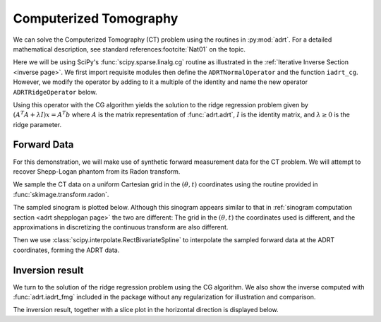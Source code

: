 Computerized Tomography
=======================

We can solve the Computerized Tomography (CT) problem using the routines in
:py:mod:`adrt`. For a detailed mathematical description, see standard
references\ :footcite:`Nat01` on the topic.

Here we will be using SciPy's :func:`scipy.sparse.linalg.cg` routine as
illustrated in the :ref:`Iterative Inverse Section <inverse page>`.  We first
import requisite modules then define the ``ADRTNormalOperator`` and the
function ``iadrt_cg``. However, we modify the operator by adding to it a
multiple of the identity and name the new operator ``ADRTRidgeOperator`` below.

.. plot:: code/iadrt_cg.py
   :context: reset
   :include-source: false
   :nofigs:

.. plot::
   :context: close-figs
   :align: center

   # Using ADRTNormalOperator from the Iterative Inverse example
   class ADRTRidgeOperator(ADRTNormalOperator):
      def __init__(self, img_size, dtype=None, ridge_param=1000.0):
         super().__init__(dtype=dtype, img_size=img_size)
         self._ridge_param = ridge_param

      def _matmat(self, x):
         # Use batch dimensions to handle columns of matrix x
         return super()._matmat(x) + self._ridge_param * x

Using this operator with the CG algorithm yields the solution to the ridge
regression problem given by :math:`(A^{T}A + \lambda I)x = A^{T}b` where
:math:`A` is the matrix representation of :func:`adrt.adrt`, :math:`I` is the
identity matrix, and :math:`\lambda \ge 0` is the ridge parameter. 

Forward Data
-------------

For this demonstration, we will make use of synthetic forward measurement data
for the CT problem. We will attempt to recover Shepp-Logan phantom from its
Radon transform. 

.. plot::
   :context: close-figs
   :align: center

   phantom = np.load("data/shepp-logan.npz")["phantom"]
   n = phantom.shape[0]

We sample the CT data on a uniform Cartesian grid in the :math:`(\theta, t)`
coordinates using the routine provided in :func:`skimage.transform.radon`.

.. plot::
   :context: close-figs
   :align: center

   from skimage.transform import radon

   th_array1 = np.unique(adrt.utils.coord_adrt(n).angle)
   theta = 90.0 + np.rad2deg(th_array1.squeeze())
   sinogram = radon(phantom, theta=theta)

The sampled sinogram is plotted below. Although this sinogram appears similar
to that in :ref:`sinogram computation section <adrt shepplogan page>` the two
are different: The grid in the :math:`(\theta, t)` the coordinates used is
different, and the approximations in discretizing the continuous transform are
also different.  

.. plot::
   :context: close-figs
   :align: center

   plt.imshow(sinogram, aspect="auto")
   plt.colorbar()

Then we use :class:`scipy.interpolate.RectBivariateSpline` to
interpolate the sampled forward data at the ADRT coordinates, forming
the ADRT data. 

.. plot::
   :context: close-figs
   :align: center

   from scipy import interpolate

   t_array = np.linspace(-0.5, 0.5, n)
   spline = interpolate.RectBivariateSpline(t_array, th_array1, sinogram)
   s_array, th_array = adrt.utils.coord_adrt(n)
   adrt_data = spline(s_array, th_array, grid=False)


Inversion result
----------------

We turn to the solution of the ridge regression problem using the CG algorithm.
We also show the inverse computed with :func:`adrt.iadrt_fmg` included in the
package without any regularization for illustration and comparison.

.. plot::
   :context: close-figs
   :align: center

   # Using iadrt_cg from the Iterative Inverse example
   cg_inv = iadrt_cg(adrt_data, op_cls=ADRTRidgeOperator)
   fmg_inv = adrt.iadrt_fmg(adrt_data)

   # Display inversion result
   fig, axs = plt.subplots(1, 2, sharey=True)
   for ax, data, title in zip(
       axs.ravel(),
       [cg_inv, fmg_inv],
       ["CG Ridge Inverse", "FMG Inverse"],
   ):
       im_plot = ax.imshow(data, cmap="bone", extent=(0, 1, 0, 1))
       fig.colorbar(im_plot, ax=ax, orientation="horizontal", pad=0.08)
       ax.set_title(title)
   fig.tight_layout()

The inversion result, together with a slice plot in the horizontal direction is
displayed below.

.. plot::
   :context: close-figs
   :align: center

   fig, axs = plt.subplots(
       2, 3, sharex=True, sharey="row",
   )
   vmin = min(map(np.min, [phantom, cg_inv, fmg_inv]))
   vmax = max(map(np.max, [phantom, cg_inv, fmg_inv]))
   plot_row = n // 5 * 2
   plot_x = np.linspace(0.0, 1.0, n)

   for ax, data, title in zip(
       axs.T,
       [phantom, cg_inv, fmg_inv],
       ["Original", "CG Ridge Inverse", "FMG Inverse"],
   ):
       im_ax = ax[0]
       plot_ax = ax[1]
       im_ax.imshow(
           data,
           cmap="bone",
           extent=(0, 1, 0, 1),
           vmin=vmin,
           vmax=vmax,
       )
       im_ax.axhline(0.6, color="C0")
       im_ax.set_title(title)
       plot_ax.plot(plot_x, data[plot_row, :], "C0")
       plot_ax.grid(True)
   fig.tight_layout()


.. footbibliography::
